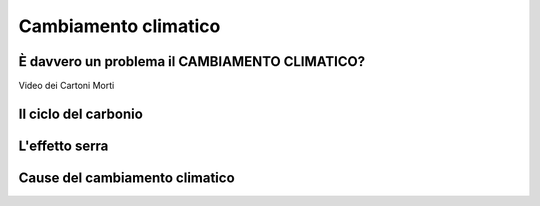 Cambiamento climatico
=====================

È davvero un problema il CAMBIAMENTO CLIMATICO?
-----------------------------------------------

.. raw:: html

	 <iframe width="560" height="315"
         src="https://www.youtube.com/embed/ALp4Cl31iM8?si=g0wRVQIq1Q7_5xmS"
         title="YouTube video player" frameborder="0"
         allow="accelerometer; autoplay; clipboard-write;
         encrypted-media; gyroscope; picture-in-picture; web-share"
         referrerpolicy="strict-origin-when-cross-origin"
         allowfullscreen></iframe>

Video dei Cartoni Morti


Il ciclo del carbonio
---------------------

.. raw:: html

	 <iframe width="560" height="315"
	 src="https://www.youtube.com/embed/H4FiGvB5mrM?si=8eRuKG74k3HUB1ZP"
	 title="YouTube video player" frameborder="0"
	 allow="accelerometer; autoplay; clipboard-write;
	 encrypted-media; gyroscope; picture-in-picture; web-share"
	 referrerpolicy="strict-origin-when-cross-origin"
	 allowfullscreen></iframe>


L'effetto serra
---------------

.. raw:: html

	 <iframe width="560" height="315"
	 src="https://www.youtube.com/embed/wObY19rt3Wg?si=V07ke0OXf5g_k6uF"
	 title="YouTube video player" frameborder="0"
	 allow="accelerometer; autoplay; clipboard-write;
	 encrypted-media; gyroscope; picture-in-picture; web-share"
	 referrerpolicy="strict-origin-when-cross-origin"
	 allowfullscreen></iframe>

Cause del cambiamento climatico
-------------------------------

.. raw:: html

	 <iframe width="560" height="315"
	 src="https://www.youtube.com/embed/P0qn279jwTg?si=6T0j09XgXMPVnPwy"
	 title="YouTube video player" frameborder="0"
	 allow="accelerometer; autoplay; clipboard-write;
	 encrypted-media; gyroscope; picture-in-picture; web-share"
	 referrerpolicy="strict-origin-when-cross-origin"
	 allowfullscreen></iframe>

